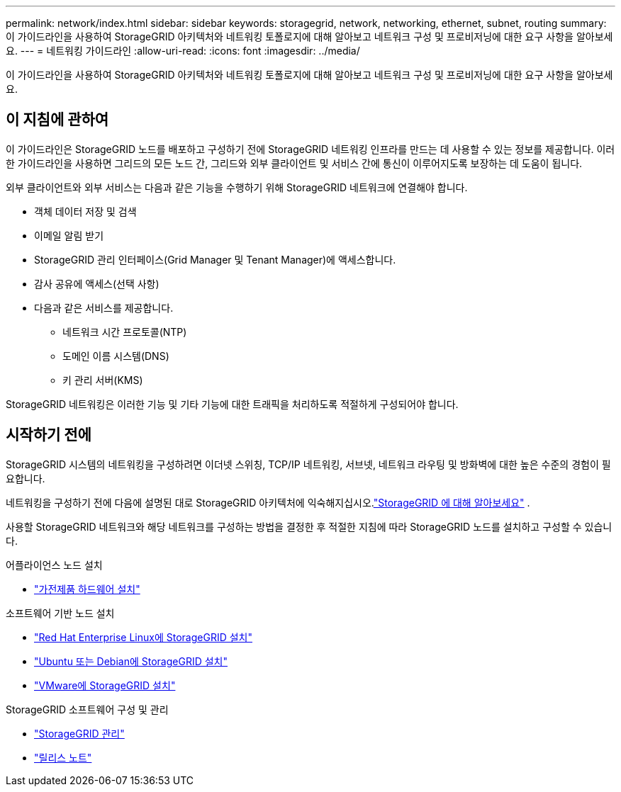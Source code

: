 ---
permalink: network/index.html 
sidebar: sidebar 
keywords: storagegrid, network, networking, ethernet, subnet, routing 
summary: 이 가이드라인을 사용하여 StorageGRID 아키텍처와 네트워킹 토폴로지에 대해 알아보고 네트워크 구성 및 프로비저닝에 대한 요구 사항을 알아보세요. 
---
= 네트워킹 가이드라인
:allow-uri-read: 
:icons: font
:imagesdir: ../media/


[role="lead"]
이 가이드라인을 사용하여 StorageGRID 아키텍처와 네트워킹 토폴로지에 대해 알아보고 네트워크 구성 및 프로비저닝에 대한 요구 사항을 알아보세요.



== 이 지침에 관하여

이 가이드라인은 StorageGRID 노드를 배포하고 구성하기 전에 StorageGRID 네트워킹 인프라를 만드는 데 사용할 수 있는 정보를 제공합니다.  이러한 가이드라인을 사용하면 그리드의 모든 노드 간, 그리드와 외부 클라이언트 및 서비스 간에 통신이 이루어지도록 보장하는 데 도움이 됩니다.

외부 클라이언트와 외부 서비스는 다음과 같은 기능을 수행하기 위해 StorageGRID 네트워크에 연결해야 합니다.

* 객체 데이터 저장 및 검색
* 이메일 알림 받기
* StorageGRID 관리 인터페이스(Grid Manager 및 Tenant Manager)에 액세스합니다.
* 감사 공유에 액세스(선택 사항)
* 다음과 같은 서비스를 제공합니다.
+
** 네트워크 시간 프로토콜(NTP)
** 도메인 이름 시스템(DNS)
** 키 관리 서버(KMS)




StorageGRID 네트워킹은 이러한 기능 및 기타 기능에 대한 트래픽을 처리하도록 적절하게 구성되어야 합니다.



== 시작하기 전에

StorageGRID 시스템의 네트워킹을 구성하려면 이더넷 스위칭, TCP/IP 네트워킹, 서브넷, 네트워크 라우팅 및 방화벽에 대한 높은 수준의 경험이 필요합니다.

네트워킹을 구성하기 전에 다음에 설명된 대로 StorageGRID 아키텍처에 익숙해지십시오.link:../primer/index.html["StorageGRID 에 대해 알아보세요"] .

사용할 StorageGRID 네트워크와 해당 네트워크를 구성하는 방법을 결정한 후 적절한 지침에 따라 StorageGRID 노드를 설치하고 구성할 수 있습니다.

.어플라이언스 노드 설치
* https://docs.netapp.com/us-en/storagegrid-appliances/installconfig/index.html["가전제품 하드웨어 설치"^]


.소프트웨어 기반 노드 설치
* link:../rhel/index.html["Red Hat Enterprise Linux에 StorageGRID 설치"]
* link:../ubuntu/index.html["Ubuntu 또는 Debian에 StorageGRID 설치"]
* link:../vmware/index.html["VMware에 StorageGRID 설치"]


.StorageGRID 소프트웨어 구성 및 관리
* link:../admin/index.html["StorageGRID 관리"]
* link:../release-notes/index.html["릴리스 노트"]

